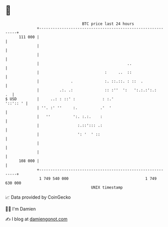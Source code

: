 * 👋

#+begin_example
                                     BTC price last 24 hours                    
                 +------------------------------------------------------------+ 
         111 000 |                                                            | 
                 |                                                            | 
                 |                                                            | 
                 |                                       ..                   | 
                 |                             :     ..  ::                   | 
                 |              .              :. ::.::. : ::  .              | 
                 |         .:. .:              :: :''  ':   ':.:.:':.:     .  | 
   $ USD         |     ..: : ::' :            : :.'                  '::':: ' | 
                 | ''. :' ''     :.          .'  '                            | 
                 |   ''          ':. :.:.    :                                | 
                 |                 :.::'::: .:                                | 
                 |                 ': '  ' ::                                 | 
                 |                                                            | 
                 |                                                            | 
         108 000 |                                                            | 
                 +------------------------------------------------------------+ 
                  1 749 540 000                                  1 749 630 000  
                                         UNIX timestamp                         
#+end_example
📈 Data provided by CoinGecko

🧑‍💻 I'm Damien

✍️ I blog at [[https://www.damiengonot.com][damiengonot.com]]

